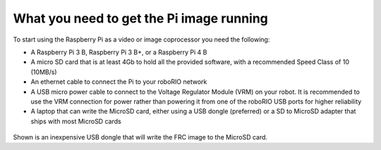 What you need to get the Pi image running
=========================================
To start using the Raspberry Pi as a video or image coprocessor you need the following:

-   A Raspberry Pi 3 B, Raspberry Pi 3 B+, or a Raspberry Pi 4 B
-   A micro SD card that is at least 4Gb to hold all the provided software, with a recommended Speed Class of 10 (10MB/s)
-   An ethernet cable to connect the Pi to your roboRIO network
-   A USB micro power cable to connect to the Voltage Regulator Module (VRM) on your robot. It is recommended to use the
    VRM connection for power rather than powering it from one of the roboRIO USB ports for higher reliability
-   A laptop that can write the MicroSD card, either using a USB dongle (preferred) or a SD to MicroSD adapter that ships with
    most MicroSD cards

.. figure:: images/what-you-need-to-get-the-pi-image-running/usb-dongle.png

Shown is an inexpensive USB dongle that will write the FRC image to the  MicroSD card.
